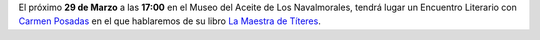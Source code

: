 .. title: Encuentro Literario con Carmen Posadas
.. slug: encuentro-literario-carmen-posadas
.. date: 2019-02-28 10:00
.. tags: Actividades, Eventos, Encuentros Literarios, Taller de Lectura
.. description: Encuentro literario con Carmen Posadas con su libro "La Maestra de Títeres"
.. previewimage: /2019/carmen-posadas-los-navalmorales.png
.. type: micro

El próximo **29 de  Marzo** a las **17:00** en el Museo del Aceite de Los Navalmorales, tendrá lugar un Encuentro Literario con `Carmen Posadas <http://carmenposadas.net>`_ en el que hablaremos de su libro `La Maestra de Títeres <http://www.carmenposadas.net/portfolio/la-maestra-de-titeres-ed-espasa-2018/>`_.

.. thumbnail:: /2019/carmen-posadas-los-navalmorales.png
    :align: center
    :alt: Cartel del Encuentro Literario con Carmen Posadas

    ¡Estáis todos y todas invitados!
